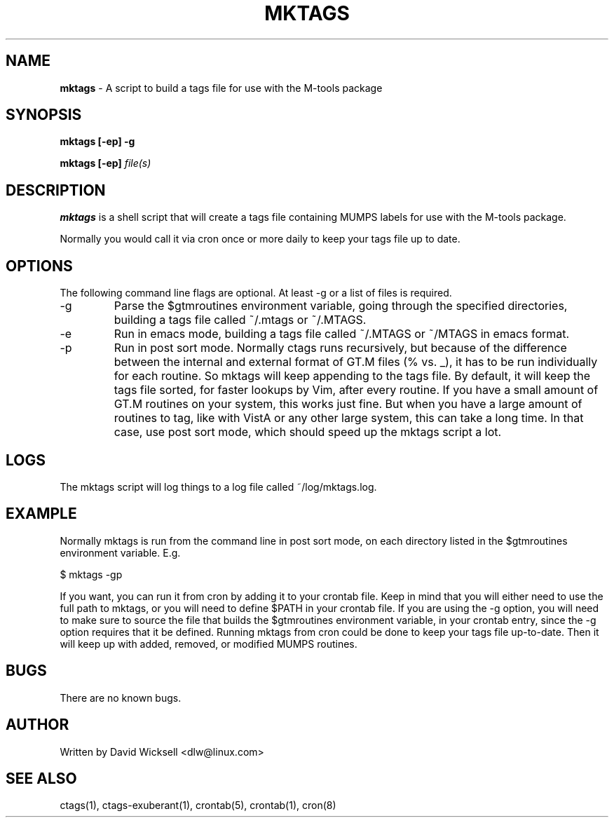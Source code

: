 .\" Package:       M-tools
.\" File:          mktags.1
.\" Summary:       manpage for the mktags shell script
.\" Maintainer:    David Wicksell <dlw@linux.com>
.\" Last Modified: Feb 13, 2012
.\"
.\" Written by David Wicksell <dlw@linux.com>
.\" Copyright © 2011,2012 Fourth Watch Software, LC
.\"
.\" This program is free software: you can redistribute it and/or modify
.\" it under the terms of the GNU Affero General Public License (AGPL)
.\" as published by the Free Software Foundation, either version 3 of
.\" the License, or (at your option) any later version.
.\"
.\" This program is distributed in the hope that it will be useful,
.\" but WITHOUT ANY WARRANTY; without even the implied warranty of
.\" MERCHANTABILITY or FITNESS FOR A PARTICULAR PURPOSE. See the
.\" GNU Affero General Public License for more details.
.\"
.\" You should have received a copy of the GNU Affero General Public License
.\" along with this program. If not, see http://www.gnu.org/licenses/.


.TH MKTAGS 1 "13 February 2012" "Version 0.10.0" "M-TOOLS Utilities"

.SH NAME
\fBmktags\fP - A script to build a tags file for use with the M-tools package

.SH SYNOPSIS
.B mktags
.BI "[-ep] -g"

.B mktags
.BI "[-ep] \fIfile(s)\fP"


.SH DESCRIPTION
.B mktags
is a shell script that will create a tags file containing MUMPS labels for use
with the M-tools package.
.PP
Normally you would call it via cron once or more daily to keep your tags file
up to date.

.SH OPTIONS
The following command line flags are optional. At least -g or a list of
files is required.
.IP -g
Parse the $gtmroutines environment variable, going through the specified
directories, building a tags file called ~/.mtags or ~/.MTAGS.
.IP -e
Run in emacs mode, building a tags file called ~/.MTAGS or ~/MTAGS in emacs
format.
.IP -p
Run in post sort mode. Normally ctags runs recursively, but because of the
difference between the internal and external format of GT.M files (% vs. _),
it has to be run individually for each routine. So mktags will keep appending
to the tags file. By default, it will keep the tags file sorted, for faster
lookups by Vim, after every routine. If you have a small amount of GT.M
routines on your system, this works just fine. But when you have a large
amount of routines to tag, like with VistA or any other large system, this
can take a long time. In that case, use post sort mode, which should speed up
the mktags script a lot.

.SH LOGS
The mktags script will log things to a log file called ~/log/mktags.log.

.SH EXAMPLE
Normally mktags is run from the command line in post sort mode, on each
directory listed in the $gtmroutines environment variable. E.g.

        $ mktags -gp

If you want, you can run it from cron by adding it to your crontab file. Keep
in mind that you will either need to use the full path to mktags, or you will
need to define $PATH in your crontab file. If you are using the -g option, you
will need to make sure to source the file that builds the $gtmroutines
environment variable, in your crontab entry, since the -g option requires that
it be defined. Running mktags from cron could be done to keep your tags file
up-to-date. Then it will keep up with added, removed, or modified MUMPS
routines.

.SH BUGS
There are no known bugs.

.SH AUTHOR
Written by David Wicksell <dlw@linux.com>

.SH SEE ALSO
ctags(1), ctags-exuberant(1), crontab(5), crontab(1), cron(8)
